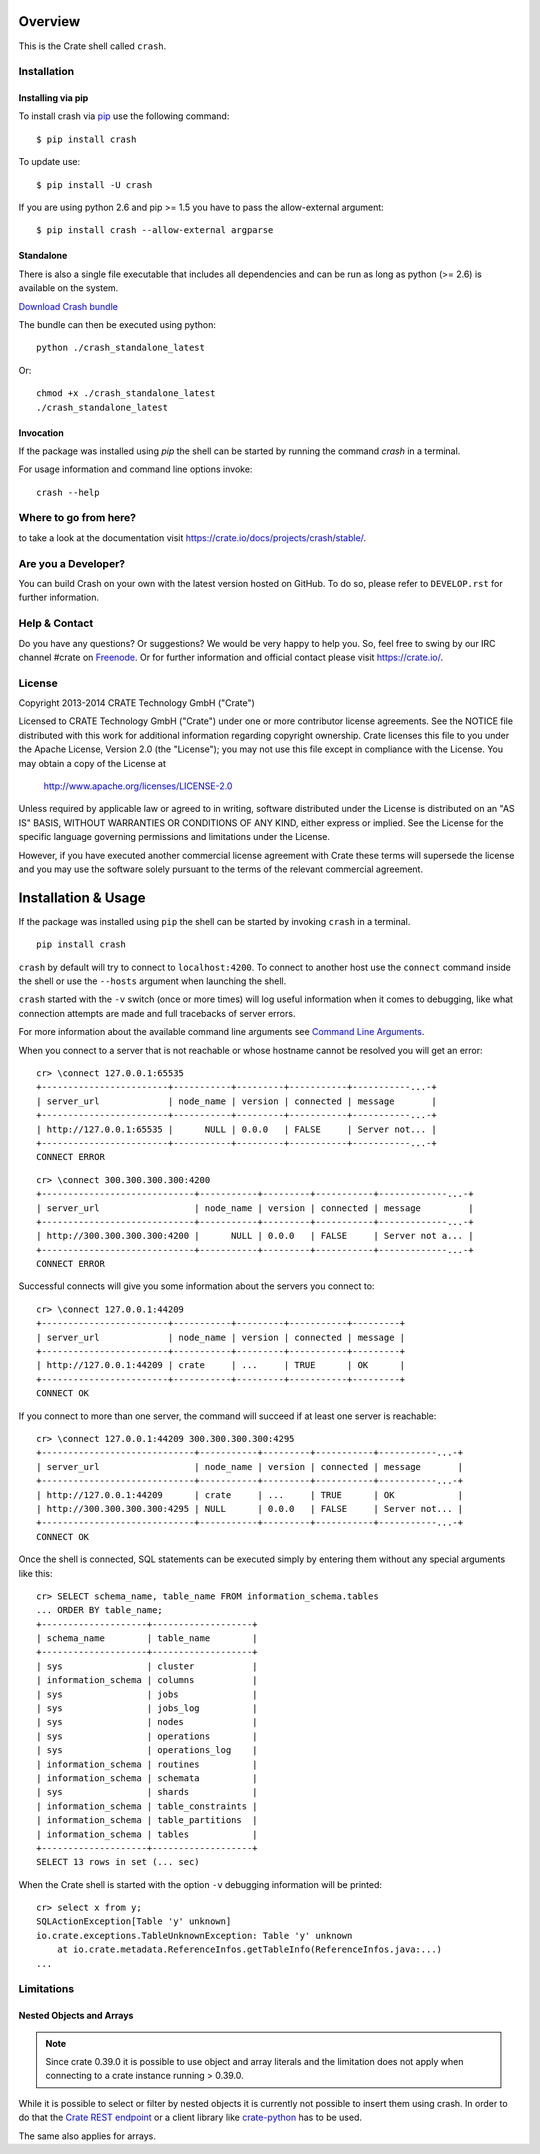 .. image:: https://cdn.crate.io/web/2.0/img/crate-logo_330x72.png
   :width: 165px
   :height: 36px
   :alt: Crate.IO
   :target: https://crate.io

.. image:: https://travis-ci.org/crate/crash.svg?branch=master
        :target: https://travis-ci.org/crate/crash
        :alt: Test

.. image:: https://badge.fury.io/py/crash.png
    :target: http://badge.fury.io/py/crash
    :alt: Version

.. image:: https://pypip.in/download/crash/badge.png
    :target: https://pypi.python.org/pypi/crash/
    :alt: Downloads

========
Overview
========

This is the Crate shell called ``crash``.

Installation
============

Installing via pip
------------------

To install crash via `pip <https://pypi.python.org/pypi/pip>`_ use
the following command::

    $ pip install crash

To update use::

    $ pip install -U crash

If you are using python 2.6 and pip >= 1.5 you have to pass the
allow-external argument::

    $ pip install crash --allow-external argparse

Standalone
----------

There is also a single file executable that includes all dependencies and can
be run as long as python (>= 2.6) is available on the system.

`Download Crash bundle
<https://cdn.crate.io/downloads/releases/crash_standalone_latest>`_

The bundle can then be executed using python::

    python ./crash_standalone_latest

Or::

    chmod +x ./crash_standalone_latest
    ./crash_standalone_latest

Invocation
----------

If the package was installed using `pip` the shell can be started by
running the command `crash` in a terminal.

For usage information and command line options invoke::

    crash --help

Where to go from here?
======================

to take a look at the documentation visit
`https://crate.io/docs/projects/crash/stable/ <https://crate.io/docs/projects/crash/stable/>`_.

Are you a Developer?
====================

You can build Crash on your own with the latest version hosted on GitHub.
To do so, please refer to ``DEVELOP.rst`` for further information.

Help & Contact
==============

Do you have any questions? Or suggestions? We would be very happy
to help you. So, feel free to swing by our IRC channel #crate on Freenode_.
Or for further information and official contact please
visit `https://crate.io/ <https://crate.io/>`_.

.. _Freenode: http://freenode.net

License
=======

Copyright 2013-2014 CRATE Technology GmbH ("Crate")

Licensed to CRATE Technology GmbH ("Crate") under one or more contributor
license agreements.  See the NOTICE file distributed with this work for
additional information regarding copyright ownership.  Crate licenses
this file to you under the Apache License, Version 2.0 (the "License");
you may not use this file except in compliance with the License.  You may
obtain a copy of the License at

  http://www.apache.org/licenses/LICENSE-2.0

Unless required by applicable law or agreed to in writing, software
distributed under the License is distributed on an "AS IS" BASIS, WITHOUT
WARRANTIES OR CONDITIONS OF ANY KIND, either express or implied.  See the
License for the specific language governing permissions and limitations
under the License.

However, if you have executed another commercial license agreement
with Crate these terms will supersede the license and you may use the
software solely pursuant to the terms of the relevant commercial agreement.

====================
Installation & Usage
====================

If the package was installed using ``pip`` the shell can be started by
invoking ``crash`` in a terminal.

::

    pip install crash


``crash`` by default will try to connect to ``localhost:4200``. To connect to
another host use the ``connect`` command inside the shell or use the ``--hosts``
argument when launching the shell.

``crash`` started with the ``-v`` switch (once or more times) will log useful information
when it comes to debugging, like what connection attempts are made and full tracebacks
of server errors.

For more information about the available command line arguments see `Command Line Arguments`_.

When you connect to a server that is not reachable or whose hostname cannot be resolved
you will get an error::

    cr> \connect 127.0.0.1:65535
    +------------------------+-----------+---------+-----------+-----------...-+
    | server_url             | node_name | version | connected | message       |
    +------------------------+-----------+---------+-----------+-----------...-+
    | http://127.0.0.1:65535 |      NULL | 0.0.0   | FALSE     | Server not... |
    +------------------------+-----------+---------+-----------+-----------...-+
    CONNECT ERROR

::

    cr> \connect 300.300.300.300:4200
    +-----------------------------+-----------+---------+-----------+-------------...-+
    | server_url                  | node_name | version | connected | message         |
    +-----------------------------+-----------+---------+-----------+-------------...-+
    | http://300.300.300.300:4200 |      NULL | 0.0.0   | FALSE     | Server not a... |
    +-----------------------------+-----------+---------+-----------+-------------...-+
    CONNECT ERROR

Successful connects will give you some information about the servers you connect to::

    cr> \connect 127.0.0.1:44209
    +------------------------+-----------+---------+-----------+---------+
    | server_url             | node_name | version | connected | message |
    +------------------------+-----------+---------+-----------+---------+
    | http://127.0.0.1:44209 | crate     | ...     | TRUE      | OK      |
    +------------------------+-----------+---------+-----------+---------+
    CONNECT OK

If you connect to more than one server, the command will succeed
if at least one server is reachable::

    cr> \connect 127.0.0.1:44209 300.300.300.300:4295
    +-----------------------------+-----------+---------+-----------+-----------...-+
    | server_url                  | node_name | version | connected | message       |
    +-----------------------------+-----------+---------+-----------+-----------...-+
    | http://127.0.0.1:44209      | crate     | ...     | TRUE      | OK            |
    | http://300.300.300.300:4295 | NULL      | 0.0.0   | FALSE     | Server not... |
    +-----------------------------+-----------+---------+-----------+-----------...-+
    CONNECT OK

Once the shell is connected, SQL statements can be executed simply by entering
them without any special arguments like this::

    cr> SELECT schema_name, table_name FROM information_schema.tables
    ... ORDER BY table_name;
    +--------------------+-------------------+
    | schema_name        | table_name        |
    +--------------------+-------------------+
    | sys                | cluster           |
    | information_schema | columns           |
    | sys                | jobs              |
    | sys                | jobs_log          |
    | sys                | nodes             |
    | sys                | operations        |
    | sys                | operations_log    |
    | information_schema | routines          |
    | information_schema | schemata          |
    | sys                | shards            |
    | information_schema | table_constraints |
    | information_schema | table_partitions  |
    | information_schema | tables            |
    +--------------------+-------------------+
    SELECT 13 rows in set (... sec)

When the Crate shell is started with the option ``-v`` debugging information will be printed::

    cr> select x from y;
    SQLActionException[Table 'y' unknown]
    io.crate.exceptions.TableUnknownException: Table 'y' unknown
    	at io.crate.metadata.ReferenceInfos.getTableInfo(ReferenceInfos.java:...)
    ...



Limitations
===========

Nested Objects and Arrays
-------------------------

.. note::

    Since crate 0.39.0 it is possible to use object and array literals and the
    limitation does not apply when connecting to a crate instance running > 0.39.0.

While it is possible to select or filter by nested objects it is currently not
possible to insert them using crash. In order to do that the `Crate REST
endpoint`_ or a client library like `crate-python`_ has to be used.

The same also applies for arrays.

.. _`Crate REST Endpoint`: https://crate.io/docs/current/sql/rest.html
.. _`Command Line Arguments`: https://crate.io/docs/projects/crash/en/stable/cli.html
.. _`crate-python`: https://pypi.python.org/pypi/crate/


